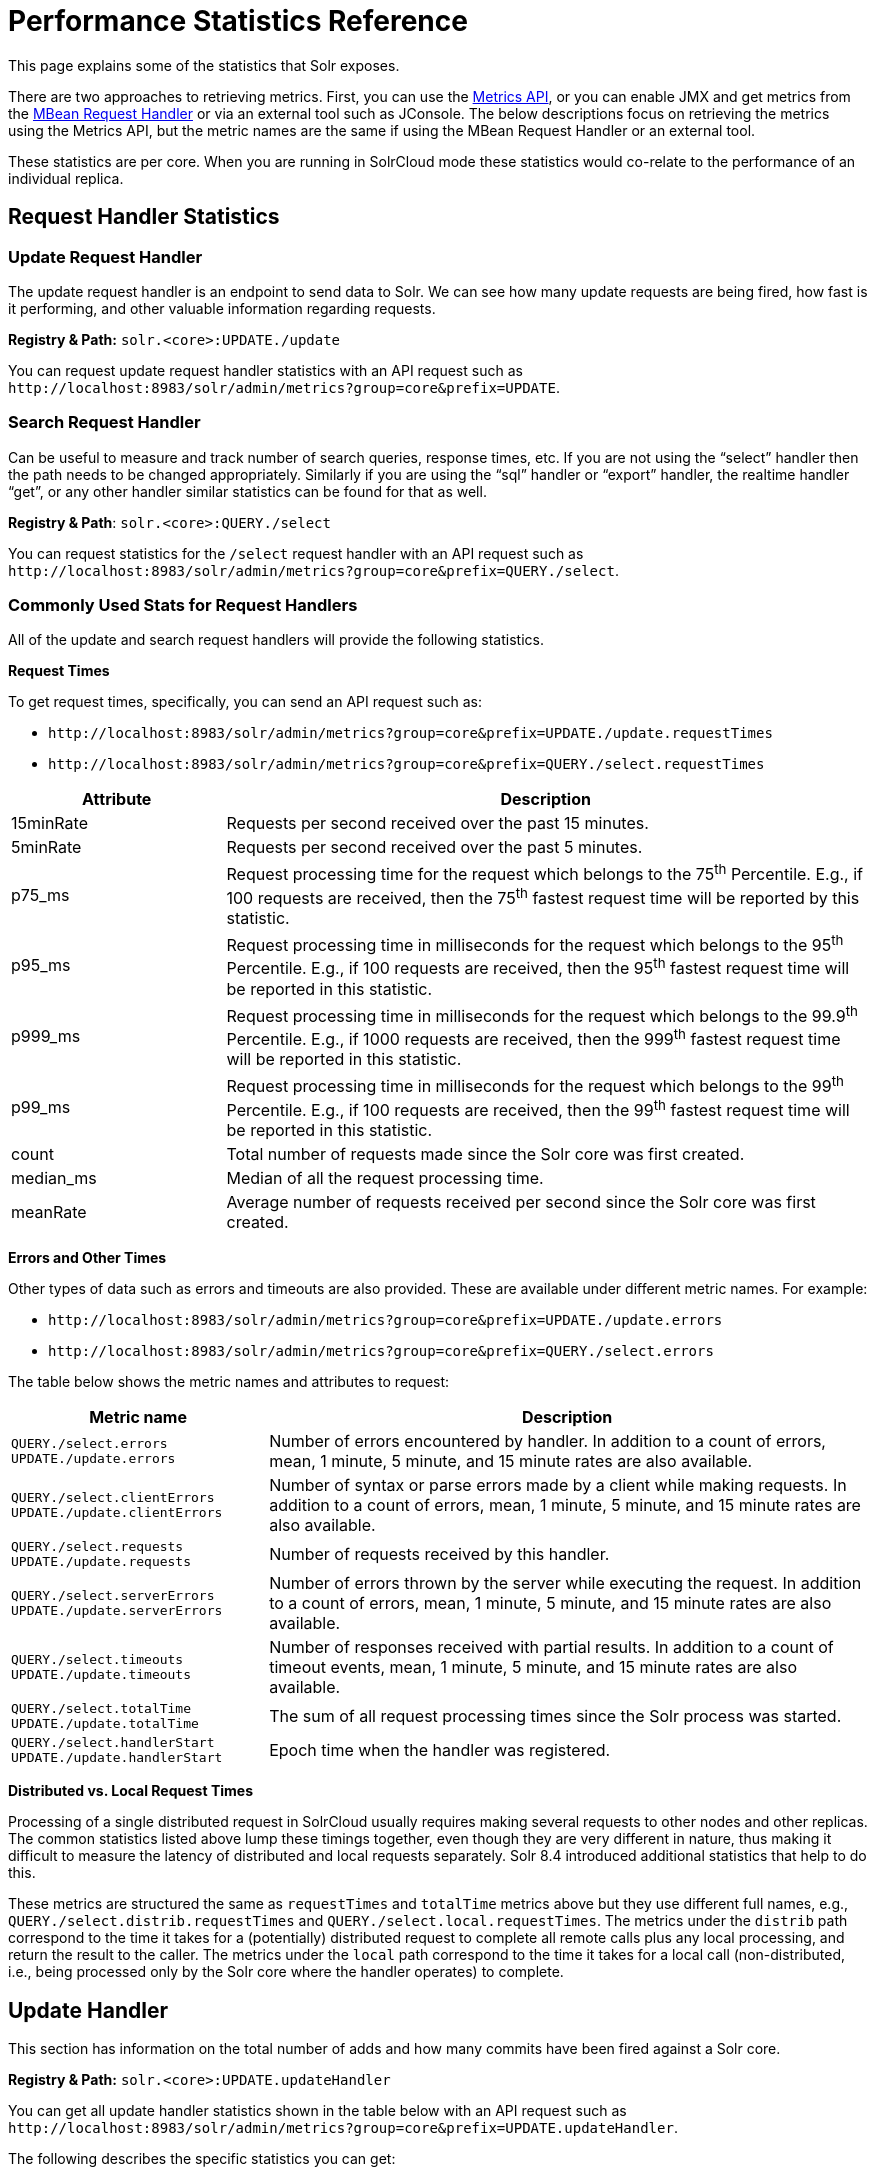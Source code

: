 = Performance Statistics Reference
// Licensed to the Apache Software Foundation (ASF) under one
// or more contributor license agreements.  See the NOTICE file
// distributed with this work for additional information
// regarding copyright ownership.  The ASF licenses this file
// to you under the Apache License, Version 2.0 (the
// "License"); you may not use this file except in compliance
// with the License.  You may obtain a copy of the License at
//
//   http://www.apache.org/licenses/LICENSE-2.0
//
// Unless required by applicable law or agreed to in writing,
// software distributed under the License is distributed on an
// "AS IS" BASIS, WITHOUT WARRANTIES OR CONDITIONS OF ANY
// KIND, either express or implied.  See the License for the
// specific language governing permissions and limitations
// under the License.

This page explains some of the statistics that Solr exposes.

There are two approaches to retrieving metrics. First, you can use the <<metrics-reporting.adoc#metrics-api,Metrics API>>, or you can enable JMX and get metrics from the <<mbean-request-handler.adoc#mbean-request-handler,MBean Request Handler>> or via an external tool such as JConsole. The below descriptions focus on retrieving the metrics using the Metrics API, but the metric names are the same if using the MBean Request Handler or an external tool.

These statistics are per core. When you are running in SolrCloud mode these statistics would co-relate to the performance of an individual replica.

== Request Handler Statistics

=== Update Request Handler

The update request handler is an endpoint to send data to Solr. We can see how many update requests are being fired, how fast is it performing, and other valuable information regarding requests.

*Registry & Path:* `solr.<core>:UPDATE./update`

You can request update request handler statistics with an API request such as `\http://localhost:8983/solr/admin/metrics?group=core&prefix=UPDATE`.

=== Search Request Handler

Can be useful to measure and track number of search queries, response times, etc. If you are not using the “select” handler then the path needs to be changed appropriately. Similarly if you are using the “sql” handler or “export” handler, the realtime handler “get”, or any other handler similar statistics can be found for that as well.

*Registry & Path*: `solr.<core>:QUERY./select`

You can request statistics for the `/select` request handler with an API request such as `\http://localhost:8983/solr/admin/metrics?group=core&prefix=QUERY./select`.

=== Commonly Used Stats for Request Handlers
All of the update and search request handlers will provide the following statistics.

*Request Times*

To get request times, specifically, you can send an API request such as:

* `\http://localhost:8983/solr/admin/metrics?group=core&prefix=UPDATE./update.requestTimes`
*  `\http://localhost:8983/solr/admin/metrics?group=core&prefix=QUERY./select.requestTimes`

// TODO: Change column width to %autowidth.spread when https://github.com/asciidoctor/asciidoctor-pdf/issues/599 is fixed

[cols="25,75",options="header"]
|===
|Attribute |Description
|15minRate |Requests per second received over the past 15 minutes.
|5minRate |Requests per second received over the past 5 minutes.
|p75_ms |Request processing time for the request which belongs to the 75^th^ Percentile. E.g., if 100 requests are received, then the 75^th^ fastest request time will be reported by this statistic.
|p95_ms |Request processing time in milliseconds for the request which belongs to the 95^th^ Percentile. E.g., if 100 requests are received, then the 95^th^ fastest request time will be reported in this statistic.
|p999_ms |Request processing time in milliseconds for the request which belongs to the 99.9^th^ Percentile. E.g., if 1000 requests are received, then the 999^th^ fastest request time will be reported in this statistic.
|p99_ms |Request processing time in milliseconds for the request which belongs to the 99^th^ Percentile. E.g., if 100 requests are received, then the 99^th^ fastest request time will be reported in this statistic.
|count |Total number of requests made since the Solr core was first created.
|median_ms |Median of all the request processing time.
|meanRate |Average number of requests received per second since the Solr core was first created.
|===

*Errors and Other Times*

Other types of data such as errors and timeouts are also provided. These are available under different metric names. For example:

* `\http://localhost:8983/solr/admin/metrics?group=core&prefix=UPDATE./update.errors`
*  `\http://localhost:8983/solr/admin/metrics?group=core&prefix=QUERY./select.errors`

The table below shows the metric names and attributes to request:

[cols="30,70",options="header"]
|===
|Metric name | Description
|`QUERY./select.errors`
`UPDATE./update.errors` |Number of errors encountered by handler. In addition to a count of errors, mean, 1 minute, 5 minute, and 15 minute rates are also available.
|`QUERY./select.clientErrors`
`UPDATE./update.clientErrors` |Number of syntax or parse errors made by a client while making requests. In addition to a count of errors, mean, 1 minute, 5 minute, and 15 minute rates are also available.
|`QUERY./select.requests`
`UPDATE./update.requests` |Number of requests received by this handler.
|`QUERY./select.serverErrors`
`UPDATE./update.serverErrors` |Number of errors thrown by the server while executing the request. In addition to a count of errors, mean, 1 minute, 5 minute, and 15 minute rates are also available.
|`QUERY./select.timeouts`
`UPDATE./update.timeouts` |Number of responses received with partial results. In addition to a count of timeout events, mean, 1 minute, 5 minute, and 15 minute rates are also available.
|`QUERY./select.totalTime`
`UPDATE./update.totalTime` |The sum of all request processing times since the Solr process was started.
|`QUERY./select.handlerStart`
`UPDATE./update.handlerStart` |Epoch time when the handler was registered.
|===

*Distributed vs. Local Request Times*

Processing of a single distributed request in SolrCloud usually requires making several requests to
other nodes and other replicas. The common statistics listed above lump these timings together, even though
they are very different in nature, thus making it difficult to measure the latency of distributed and
local requests separately. Solr 8.4 introduced additional statistics that help to do this.

These metrics are structured the same as `requestTimes` and `totalTime` metrics above but they use
different full names, e.g., `QUERY./select.distrib.requestTimes` and `QUERY./select.local.requestTimes`.
The metrics under the `distrib` path correspond to the time it takes for a (potentially) distributed
request to complete all remote calls plus any local processing, and return the result to the caller.
The metrics under the `local` path correspond to the time it takes for a local call (non-distributed,
i.e., being processed only by the Solr core where the handler operates) to complete.

== Update Handler

This section has information on the total number of adds and how many commits have been fired against a Solr core.

*Registry & Path:* `solr.<core>:UPDATE.updateHandler`

You can get all update handler statistics shown in the table below with an API request such as `\http://localhost:8983/solr/admin/metrics?group=core&prefix=UPDATE.updateHandler`.

The following describes the specific statistics you can get:

// TODO: Change column width to %autowidth.spread when https://github.com/asciidoctor/asciidoctor-pdf/issues/599 is fixed

[cols="40,60",options="header"]
|===
|Attribute |Description
|`UPDATE.updateHandler.adds` |Total number of “add” requests since last commit.
|`UPDATE.updateHandler.autoCommitMaxTime` |Maximum time between two auto-commits execution.
|`UPDATE.updateHandler.autoCommits` |Total number of auto-commits executed.
|`UPDATE.updateHandler.commits` | Number of total commits executed.

In addition to a count of commits, mean, 1 minute, 5 minute, and 15 minute rates are also available.
|`UPDATE.updateHandler.cumulativeAdds` |Number of “effective” additions executed over the lifetime. The counter is incremented when “add‘ command is executed while decremented when “rollback” is executed.

In addition to a count of adds, mean, 1 minute, 5 minute, and 15 minute rates are also available.
|`UPDATE.updateHandler.cumulativeDeletesById` |Number of document deletions executed by ID over the lifetime. The counter is incremented when “delete” command is executed and decremented when “rollback” is executed.

In addition to a count of deletes, mean, 1 minute, 5 minute, and 15 minute rates are also available.
|`UPDATE.updateHandler.cumulativeDeletesByQuery` |Number of document deletions executed by query over the lifetime. The counter is incremented when “delete” command is executed and decremented when “rollback” is executed.

In addition to a count of deletes, mean, 1 minute, 5 minute, and 15 minute rates are also available.
|`UPDATE.updateHandler.cumulativeErrors` |Number of error messages received while performing addition/deletion actions on documents over the lifetime.

In addition to a count of errors, mean, 1 minute, 5 minute, and 15 minute rates are also available.
|`UPDATE.updateHandler.deletesById` |Currently uncommitted deletions by ID.
|`UPDATE.updateHandler.deletesByQuery` |Currently uncommitted deletions by query.
|`UPDATE.updateHandler.docsPending` |Number of documents which are pending commit.
|`UPDATE.updateHandler.errors` |Number of error messages received while performing addition/deletion/commit/rollback actions on documents over the lifetime of the core.
|`UPDATE.updateHandler.expungeDeletes` |Number of commit commands issued with expunge deletes.

In addition to a count of expunge deletes, mean, 1 minute, 5 minute, and 15 minute rates are also available.
|`UPDATE.updateHandler.merges` | Number of index merges that have occurred.

In addition to a count of merges, mean, 1 minute, 5 minute, and 15 minute rates are also available.
|`UPDATE.updateHandler.optimizes` |Number of explicit optimize commands issued.

In addition to a count of optimizations, mean, 1 minute, 5 minute, and 15 minute rates are also available.
|`UPDATE.updateHandler.rollbacks` |Number of rollbacks executed.

In addition to a count of rollbacks, mean, 1 minute, 5 minute, and 15 minute rates are also available.
|`UPDATE.updateHandler.softAutoCommitMaxTime` |Maximum document ‘adds’ between two soft auto-commits.
|`UPDATE.updateHandler.softAutoCommits` |Number of soft commits executed.
|===

== Cache Statistics

=== Document Cache

This cache holds Lucene Document objects (the stored fields for each document). Since Lucene internal document IDs are transient, this cache cannot be auto-warmed.

*Registry and Path:* `solr.<core>:CACHE.searcher.documentCache`

You can get the statistics shown in the table below with an API request such as `\http://localhost:8983/solr/admin/metrics?group=core&prefix=CACHE.searcher.documentCache`.

=== Query Result Cache

This cache holds the results of previous searches: ordered lists of document IDs based on a query, a sort, and the range of documents requested

*Registry and Path:* `solr.<core>:CACHE.searcher.queryResultCache`

You can get the statistics shown in the table below with an API request such as `\http://localhost:8983/solr/admin/metrics?group=core&prefix=CACHE.searcher.queryResultCache`.

=== Filter Cache

This cache is used for filters for unordered sets of all documents that match a query.

*Registry and Path:* `solr.<core>:CACHE.searcher.filterCache`

You can get the statistics shown in the table below with an API request such as `\http://localhost:8983/solr/admin/metrics?group=core&prefix=CACHE.searcher.filterCache`.

=== Statistics for Caches

The following statistics are available for each of the caches mentioned above:

// TODO: Change column width to %autowidth.spread when https://github.com/asciidoctor/asciidoctor-pdf/issues/599 is fixed

[cols="25,75",options="header"]
|===
|Attribute |Description
|cumulative_evictions |Number of cache evictions across all caches since this node has been running.
|cumulative_hitratio |Ratio of cache hits to lookups across all the caches since this node has been running.
|cumulative_hits |Number of cache hits across all the caches since this node has been running.
|cumulative_inserts |Number of cache insertions across all the caches since this node has been running.
|cumulative_lookups |Number of cache lookups across all the caches since this node has been running.
|evictions |Number of cache evictions for the current index searcher.
|hitratio |Ratio of cache hits to lookups for the current index searcher.
|hits |Number of hits for the current index searcher.
|inserts |Number of inserts into the cache.
|lookups |Number of lookups against the cache.
|size |Number of entries in the cache at that particular instance.
|warmupTime |Warm-up time for the registered index searcher in milliseconds. This time is taken in account for the “auto-warming” of caches.
|===

When eviction by heap usage is enabled, the following additional statistics are available for the Query Result Cache:

[cols="25,75",options="header"]
|===
|Attribute |Description
|maxRamMB |Maximum heap that should be used by the cache beyond which keys will be evicted.
|ramBytesUsed| Actual heap usage of the cache at that particular instance.
|evictionsRamUsage| Number of cache evictions for the current index searcher because heap usage exceeded maxRamMB.
|===

More information on Solr caches is available in the section <<query-settings-in-solrconfig.adoc#query-settings-in-solrconfig,Query Settings in SolrConfig>>.

